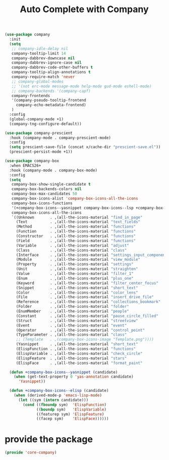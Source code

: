 # -*- after-save-hook: org-babel-tangle; -*-
#+TITLE: Auto Complete with Company
#+PROPERTY: header-args :tangle (concat x/lisp-dir "core-company.el")

#+begin_src emacs-lisp
(use-package company
  :init
  (setq
   ;; company-idle-delay nil
   company-tooltip-limit 14
   company-dabbrev-downcase nil
   company-dabbrev-ignore-case nil
   company-dabbrev-code-other-buffers t
   company-tooltip-align-annotations t
   company-require-match 'never
   ;; company-global-modes
   ;; '(not erc-mode message-mode help-mode gud-mode eshell-mode)
   ;; company-backends '(company-capf)
   company-frontends
   '(company-pseudo-tooltip-frontend
     company-echo-metadata-frontend)
   )
  :config
  (global-company-mode +1)
  (company-tng-configure-default))

(use-package company-prescient
  :hook (company-mode . company-prescient-mode)
  :config
  (setq prescient-save-file (concat x/cache-dir "prescient-save.el"))
  (prescient-persist-mode +1))

(use-package company-box
  :when EMACS26+
  :hook (company-mode . company-box-mode)
  :config
  (setq
   company-box-show-single-candidate t
   company-box-backends-colors nil
   company-box-max-candidates 50
   company-box-icons-alist 'company-box-icons-all-the-icons
   company-box-icons-functions
   '(+company-box-icons--yasnippet company-box-icons--lsp +company-box-icons--elisp company-box-icons--acphp)
   company-box-icons-all-the-icons
   `((Unknown       . ,(all-the-icons-material "find_in_page"             :height 0.8 :face 'all-the-icons-purple))
     (Text          . ,(all-the-icons-material "text_fields"              :height 0.8 :face 'all-the-icons-green))
     (Method        . ,(all-the-icons-material "functions"                :height 0.8 :face 'all-the-icons-red))
     (Function      . ,(all-the-icons-material "functions"                :height 0.8 :face 'all-the-icons-red))
     (Constructor   . ,(all-the-icons-material "functions"                :height 0.8 :face 'all-the-icons-red))
     (Field         . ,(all-the-icons-material "functions"                :height 0.8 :face 'all-the-icons-red))
     (Variable      . ,(all-the-icons-material "adjust"                   :height 0.8 :face 'all-the-icons-blue))
     (Class         . ,(all-the-icons-material "class"                    :height 0.8 :face 'all-the-icons-red))
     (Interface     . ,(all-the-icons-material "settings_input_component" :height 0.8 :face 'all-the-icons-red))
     (Module        . ,(all-the-icons-material "view_module"              :height 0.8 :face 'all-the-icons-red))
     (Property      . ,(all-the-icons-material "settings"                 :height 0.8 :face 'all-the-icons-red))
     (Unit          . ,(all-the-icons-material "straighten"               :height 0.8 :face 'all-the-icons-red))
     (Value         . ,(all-the-icons-material "filter_1"                 :height 0.8 :face 'all-the-icons-red))
     (Enum          . ,(all-the-icons-material "plus_one"                 :height 0.8 :face 'all-the-icons-red))
     (Keyword       . ,(all-the-icons-material "filter_center_focus"      :height 0.8 :face 'all-the-icons-red))
     (Snippet       . ,(all-the-icons-material "short_text"               :height 0.8 :face 'all-the-icons-red))
     (Color         . ,(all-the-icons-material "color_lens"               :height 0.8 :face 'all-the-icons-red))
     (File          . ,(all-the-icons-material "insert_drive_file"        :height 0.8 :face 'all-the-icons-red))
     (Reference     . ,(all-the-icons-material "collections_bookmark"     :height 0.8 :face 'all-the-icons-red))
     (Folder        . ,(all-the-icons-material "folder"                   :height 0.8 :face 'all-the-icons-red))
     (EnumMember    . ,(all-the-icons-material "people"                   :height 0.8 :face 'all-the-icons-red))
     (Constant      . ,(all-the-icons-material "pause_circle_filled"      :height 0.8 :face 'all-the-icons-red))
     (Struct        . ,(all-the-icons-material "streetview"               :height 0.8 :face 'all-the-icons-red))
     (Event         . ,(all-the-icons-material "event"                    :height 0.8 :face 'all-the-icons-red))
     (Operator      . ,(all-the-icons-material "control_point"            :height 0.8 :face 'all-the-icons-red))
     (TypeParameter . ,(all-the-icons-material "class"                    :height 0.8 :face 'all-the-icons-red))
     ;; (Template   . ,(company-box-icons-image "Template.png"))))
     (Yasnippet     . ,(all-the-icons-material "short_text"               :height 0.8 :face 'all-the-icons-green))
     (ElispFunction . ,(all-the-icons-material "functions"                :height 0.8 :face 'all-the-icons-red))
     (ElispVariable . ,(all-the-icons-material "check_circle"             :height 0.8 :face 'all-the-icons-blue))
     (ElispFeature  . ,(all-the-icons-material "stars"                    :height 0.8 :face 'all-the-icons-orange))
     (ElispFace     . ,(all-the-icons-material "format_paint"             :height 0.8 :face 'all-the-icons-pink))))

  (defun +company-box-icons--yasnippet (candidate)
    (when (get-text-property 0 'yas-annotation candidate)
      'Yasnippet))

  (defun +company-box-icons--elisp (candidate)
    (when (derived-mode-p 'emacs-lisp-mode)
      (let ((sym (intern candidate)))
        (cond ((fboundp sym)  'ElispFunction)
              ((boundp sym)   'ElispVariable)
              ((featurep sym) 'ElispFeature)
              ((facep sym)    'ElispFace))))))

#+end_src

* provide the package
#+begin_src emacs-lisp
(provide 'core-company)
#+end_src
